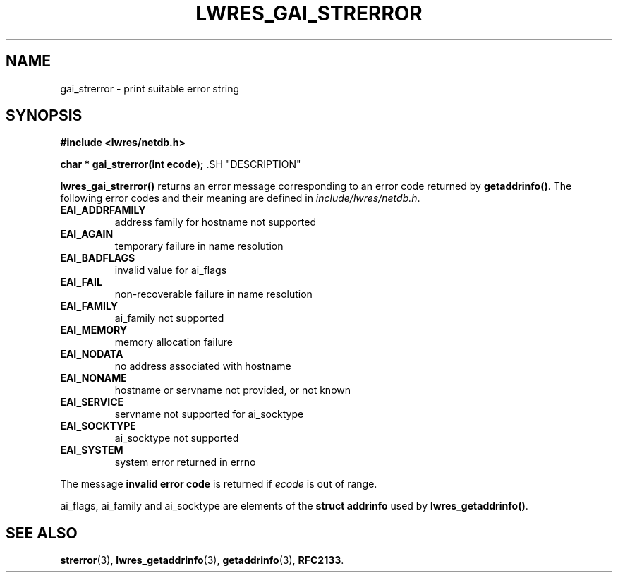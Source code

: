.\" Copyright (C) 2000, 2001  Internet Software Consortium.
.\"
.\" Permission to use, copy, modify, and distribute this software for any
.\" purpose with or without fee is hereby granted, provided that the above
.\" copyright notice and this permission notice appear in all copies.
.\"
.\" THE SOFTWARE IS PROVIDED "AS IS" AND INTERNET SOFTWARE CONSORTIUM
.\" DISCLAIMS ALL WARRANTIES WITH REGARD TO THIS SOFTWARE INCLUDING ALL
.\" IMPLIED WARRANTIES OF MERCHANTABILITY AND FITNESS. IN NO EVENT SHALL
.\" INTERNET SOFTWARE CONSORTIUM BE LIABLE FOR ANY SPECIAL, DIRECT,
.\" INDIRECT, OR CONSEQUENTIAL DAMAGES OR ANY DAMAGES WHATSOEVER RESULTING
.\" FROM LOSS OF USE, DATA OR PROFITS, WHETHER IN AN ACTION OF CONTRACT,
.\" NEGLIGENCE OR OTHER TORTIOUS ACTION, ARISING OUT OF OR IN CONNECTION
.\" WITH THE USE OR PERFORMANCE OF THIS SOFTWARE.
.\"
.\" $Id: lwres_gai_strerror.3,v 1.11 2001/06/08 19:32:24 gson Exp $
.\"
.TH "LWRES_GAI_STRERROR" "3" "Jun 30, 2000" "BIND9" ""
.SH NAME
gai_strerror \- print suitable error string
.SH SYNOPSIS
\fB#include <lwres/netdb.h>
.sp
.na
char *
gai_strerror(int ecode);
.ad
\fR.SH "DESCRIPTION"
.PP
\fBlwres_gai_strerror()\fR
returns an error message corresponding to an error code returned by
\fBgetaddrinfo()\fR.
The following error codes and their meaning are defined in
\fIinclude/lwres/netdb.h\fR.
.TP
\fBEAI_ADDRFAMILY\fR
address family for hostname not supported
.TP
\fBEAI_AGAIN\fR
temporary failure in name resolution
.TP
\fBEAI_BADFLAGS\fR
invalid value for
ai_flags
.TP
\fBEAI_FAIL\fR
non-recoverable failure in name resolution
.TP
\fBEAI_FAMILY\fR
ai_family
not supported
.TP
\fBEAI_MEMORY\fR
memory allocation failure
.TP
\fBEAI_NODATA\fR
no address associated with hostname
.TP
\fBEAI_NONAME\fR
hostname or servname not provided, or not known
.TP
\fBEAI_SERVICE\fR
servname not supported for
ai_socktype
.TP
\fBEAI_SOCKTYPE\fR
ai_socktype
not supported
.TP
\fBEAI_SYSTEM\fR
system error returned in errno
.PP
The message \fBinvalid error code\fR is returned if
\fIecode\fR
is out of range.
.PP
ai_flags,
ai_family
and
ai_socktype
are elements of the
\fBstruct addrinfo\fR
used by
\fBlwres_getaddrinfo()\fR.
.SH "SEE ALSO"
.PP
\fBstrerror\fR(3),
\fBlwres_getaddrinfo\fR(3),
\fBgetaddrinfo\fR(3),
\fBRFC2133\fR.
